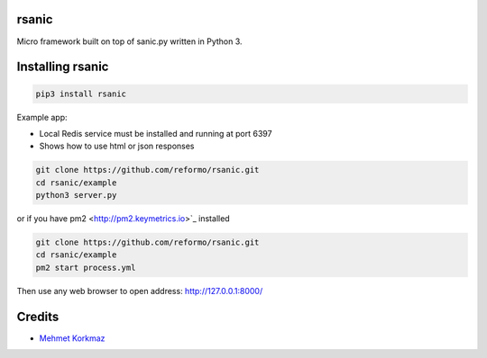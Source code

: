 rsanic
==========

Micro framework built on top of sanic.py written in Python 3.

Installing rsanic
=====================

.. code-block:: bash

    pip3 install rsanic

Example app:

* Local Redis service must be installed and running at port 6397

* Shows how to use html or json responses

.. code-block:: bash

    git clone https://github.com/reformo/rsanic.git
    cd rsanic/example
    python3 server.py

or if you have pm2 <http://pm2.keymetrics.io>`_ installed

.. code-block:: bash

    git clone https://github.com/reformo/rsanic.git
    cd rsanic/example
    pm2 start process.yml

Then use any web browser to open address: http://127.0.0.1:8000/

Credits
=======

* `Mehmet Korkmaz <http://github.com/mkorkmaz>`_
